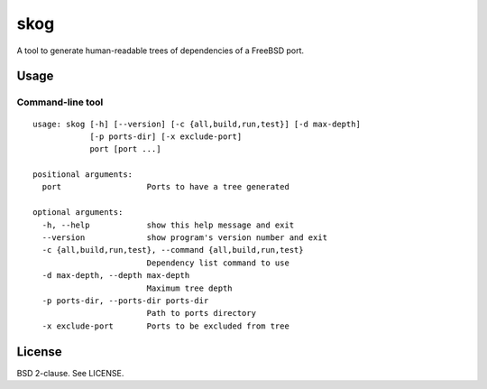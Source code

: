 skog
====

A tool to generate human-readable trees of dependencies of a FreeBSD port.

Usage
-----

Command-line tool
~~~~~~~~~~~~~~~~~

::

    usage: skog [-h] [--version] [-c {all,build,run,test}] [-d max-depth]
                [-p ports-dir] [-x exclude-port]
                port [port ...]

    positional arguments:
      port                  Ports to have a tree generated

    optional arguments:
      -h, --help            show this help message and exit
      --version             show program's version number and exit
      -c {all,build,run,test}, --command {all,build,run,test}
                            Dependency list command to use
      -d max-depth, --depth max-depth
                            Maximum tree depth
      -p ports-dir, --ports-dir ports-dir
                            Path to ports directory
      -x exclude-port       Ports to be excluded from tree

License
-------

BSD 2-clause. See LICENSE.
